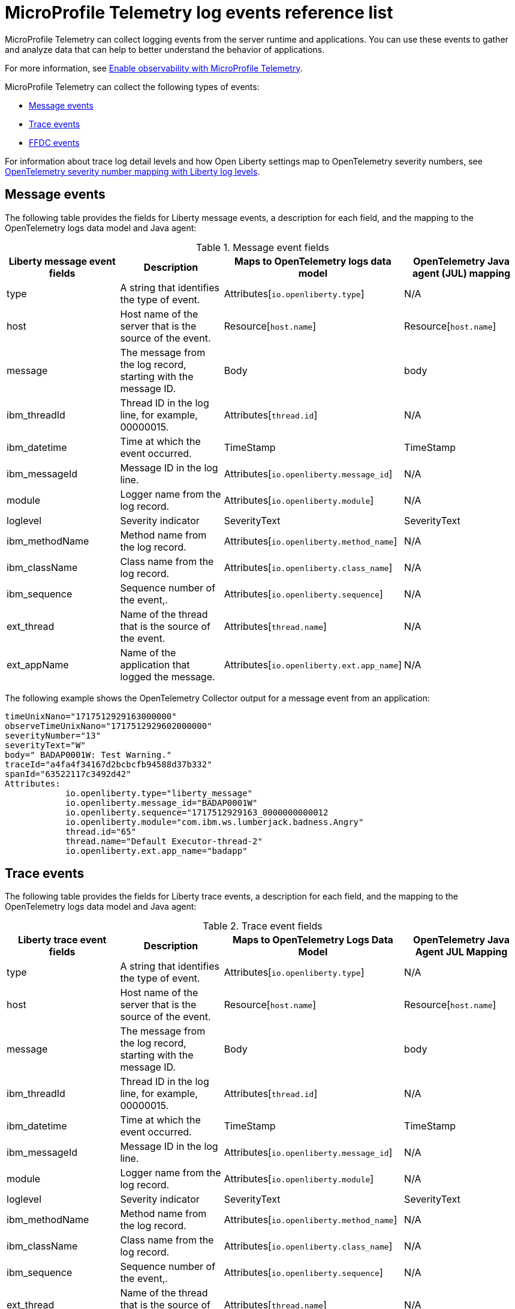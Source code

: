 // Copyright (c) 2018 IBM Corporation and others.
// Licensed under Creative Commons Attribution-NoDerivatives
// 4.0 International (CC BY-ND 4.0)
//   https://creativecommons.org/licenses/by-nd/4.0/
//
// Contributors:
//     IBM Corporation
//
:page-layout: general-reference
:page-type: general
:seo-title: MicroProfile Telemetry logging events - OpenLiberty.io
:seo-description: The MicroProfile Telemetry logging events that can be captured from the Open Liberty server runtime environment and applications.
= MicroProfile Telemetry log events reference list

MicroProfile Telemetry can collect logging events from the server runtime and applications. You can use these events to gather and analyze data that can help to better understand the behavior of applications.

For more information, see xref:microprofile-telemetry.adoc[Enable observability with MicroProfile Telemetry].

MicroProfile Telemetry can collect the following types of events:

* <<Message events, Message events>>
* <<Trace events, Trace events>>
* <<FFDC events, FFDC events>>

For information about trace log detail levels and how Open Liberty settings map to OpenTelemetry severity numbers, see <<sevlev, OpenTelemetry severity number mapping with Liberty log levels>>.

== Message events
The following table provides the fields for Liberty message events, a description for each field, and the mapping to the OpenTelemetry logs data model and Java agent:

.Message event fields
[options="header"]
|=======================
| Liberty message event fields | Description | Maps to OpenTelemetry logs data model | OpenTelemetry Java agent (JUL) mapping
| type                             | A string that identifies the type of event. | Attributes[`io.openliberty.type`] | N/A
| host                             | Host name of the server that is the source of the event. | Resource[`host.name`] | Resource[`host.name`]
| message                          | The message from the log record, starting with the message ID. | Body | body
| ibm_threadId                     | Thread ID in the log line, for example, 00000015. | Attributes[`thread.id`] | N/A
| ibm_datetime                     | Time at which the event occurred. | TimeStamp | TimeStamp
| ibm_messageId                    | Message ID in the log line. | Attributes[`io.openliberty.message_id`] | N/A
| module                           | Logger name from the log record. | Attributes[`io.openliberty.module`] | N/A
| loglevel                         | Severity indicator | SeverityText | SeverityText
| ibm_methodName                   | Method name from the log record. | Attributes[`io.openliberty.method_name`] | N/A
| ibm_className                    | Class name from the log record. | Attributes[`io.openliberty.class_name`] | N/A
| ibm_sequence                     | Sequence number of the event,. | Attributes[`io.openliberty.sequence`] | N/A
| ext_thread                       | Name of the thread that is the source of the event. | Attributes[`thread.name`] | N/A
| ext_appName                      | Name of the application that logged the message. | Attributes[`io.openliberty.ext.app_name`] | N/A
|=======================

The following example shows the OpenTelemetry Collector output for a message event from an application:

----
timeUnixNano="1717512929163000000"
observeTimeUnixNano="1717512929602000000"
severityNumber="13"
severityText="W"
body=" BADAP0001W: Test Warning."
traceId="a4fa4f34167d2bcbcfb94588d37b332"
spanId="63522117c3492d42"
Attributes:
            io.openliberty.type="liberty_message"
            io.openliberty.message_id="BADAP0001W"
            io.openliberty.sequence="1717512929163_0000000000012
            io.openliberty.module="com.ibm.ws.lumberjack.badness.Angry"
            thread.id="65"
            thread.name="Default Executor-thread-2"
            io.openliberty.ext.app_name="badapp"
----

== Trace events
The following table provides the fields for Liberty trace events, a description for each field, and the mapping to the OpenTelemetry logs data model and Java agent:

.Trace event fields
[options="header"]
|=======================
| Liberty trace event fields | Description | Maps to OpenTelemetry Logs Data Model | OpenTelemetry Java Agent JUL Mapping
| type                             | A string that identifies the type of event. | Attributes[`io.openliberty.type`] | N/A
| host                             | Host name of the server that is the source of the event. | Resource[`host.name`] | Resource[`host.name`]
| message                          | The message from the log record, starting with the message ID. | Body | body
| ibm_threadId                     | Thread ID in the log line, for example, 00000015. | Attributes[`thread.id`] | N/A
| ibm_datetime                     | Time at which the event occurred. | TimeStamp | TimeStamp
| ibm_messageId                    | Message ID in the log line. | Attributes[`io.openliberty.message_id`] | N/A
| module                           | Logger name from the log record. | Attributes[`io.openliberty.module`] | N/A
| loglevel                         | Severity indicator | SeverityText | SeverityText
| ibm_methodName                   | Method name from the log record. | Attributes[`io.openliberty.method_name`] | N/A
| ibm_className                    | Class name from the log record. | Attributes[`io.openliberty.class_name`] | N/A
| ibm_sequence                     | Sequence number of the event,. | Attributes[`io.openliberty.sequence`] | N/A
| ext_thread                       | Name of the thread that is the source of the event. | Attributes[`thread.name`] | N/A
| ext_appName                      | Name of the application that logged the message. | Attributes[`io.openliberty.ext.app_name`] | N/A
|=======================

The following example shows the OpenTelemetry Collector output for a trace event from an application:

----
timeUnixNano="11234512231363000000"
observeTimeUnixNano="17123512929602000000"
severityNumber="1"
severityText="3"
body="finest trace"
traceId="3fced7fbfbc062349c66a8c1a37c31b2"
spanId="4be39c323e375d9e"
Attributes:
            io.openliberty.type="liberty_trace"
            io.openliberty.sequence="12312363_0000000000021"
            io.openliberty.module="com.test.app"
            thread.id="79"
            thread.name="Default Executor-thread-12"
            io.openliberty.ext.app_name="testapp"
----

== FFDC events
The following table provides the fields for the first failure data capture (FFDC) events, a description for each fiel, and the mapping to the OpenTelemetry logs data model:

.FFDC event fields
[options="header"]
|=======================
| Liberty FFDC event fields | Description | Maps to OpenTelemetry Logs Data Model
| type                     | A string that identifies the type of event. | Attributes[`io.openliberty.type`]
| host                     | Host name of the server that is the source of the event. | Resource[`host.name`]
| ibm_datetime             | Time at which the event occurred. | TimeStamp
| message                  | The message from the exception that triggered the event. | body and Attributes[`exception.message`]
| ibm_className            | The class that emitted the FFDC event. | Attributes[`io.openliberty.class_name`]
| ibm_exceptionName        | The exception that is reported in the FFDC event. | Attributes[`exception.type`]
| ibm_probeID              | The unique identifier of the FFDC point within the class. | Attributes[`io.openliberty.probe_id`]
| ibm_threadId             | The thread ID of the FFDC event. | Attributes[`thread.id`]
| ibm_stackTrace           | The stack trace of the FFDC event. | Attributes[`exception.stacktrace`]
| ibm_objectDetails        | The incident details for the FFDC event. | Attributes[`io.openliberty.object_details`]
| ibm_sequence             | Sequence number of the event, which is useful for sorting records with the same timestamp. | Attributes[`io.openliberty.sequence`]
|=======================

The following example shows the OpenTelemetry Collector output for an FFDC event from an application:

----
timeUnixNano=“1232335231363000000”
observeTimeUnixNano=“123455512929602000000”
severityNumber=“13”
body="Cannot invoke "java.lang.String.toString()" because "myString" is null"
traceId=“3fced7fbfbc062349c66a8c1a37c31b2”
spanId=“4be39c323e375d9e”
Attributes:
            io.openliberty.type="liberty_ffdc"
            exception.message="Cannot invoke "java.lang.String.toString()" because "myString" is null"
            exception.stacktrace="java.lang.NullPointerException: Cannot invoke "java.lang.String.toString()" because "myString" is null\n\tat io.openliberty.microprofile.telemetry.logging.internal.container.fat.MpTelemetryLogApp.MpTelemetryServlet.doGet(MpTelemetryServlet.java:53) ..."
            exception.type= "java.lang.NullPointerException"
            io.openliberty.class_name="io.openliberty.microprofile.telemetry.logging.internal.container.fat.MpTelemetryLogApp"
            io.openliberty.object_details="Object type = io.openliberty.microprofile.telemetry.logging.internal.container.fat.MpTelemetryLogApp\n tc = class             com.ibm.websphere.ras.TraceComponent@7baa4ff8 ...
            io.openliberty.probe_id="62"
            io.openliberty.sequence=“1723140654466_00000000000011"
            thread.id=“92”
            thread.name=“Default Executor-thread-12”
----

[#sevlev]
== OpenTelemetry severity number mapping with Open Liberty log levels

You can set the level of detail that your Open Liberty logs collect by configuring the `traceSpecification` attribute for the config:logging[] attribute in your `server.xml` file.  For more information about Liberty log levels, see xref:log-trace-configuration.adoc#log_details[Trace log detail levels].

The following table describes how the different Liberty log levels map to severity numbers and short names from the OpenTelemetry specification.

.Open Liberty log levels and OpenTelemetry severity numbers
[options="header"]
|=======================
| Liberty log levels | OpenTelemetry severity short Name | OpenTelemetry severity meaning | OpenTelemetry severity number
| fatal             | FATAL                             | A fatal error such as application or system crash. | 21
| severe            | ERROR                             | An error event. Something went wrong. | 17
| warning           | WARN                              | A warning event. Not an error but is likely more important than an informational event. | 13
| audit             | INFO2                             | An informational event. Indicates that an event happened. | 10
| info              | INFO                              | - | 9
| config            | DEBUG4                            | A debugging event. | 8
| detail            | DEBUG3                            | - | 7
| fine              | DEBUG2                            | - | 6
| finer             | DEBUG                             | - | 5
| finest            | TRACE                             | A fine-grained debugging event. Typically disabled in default configurations. | 1
|=======================

// assisted by watsonx latest with latest GenAI contribution: llama-3-70b-instruct
